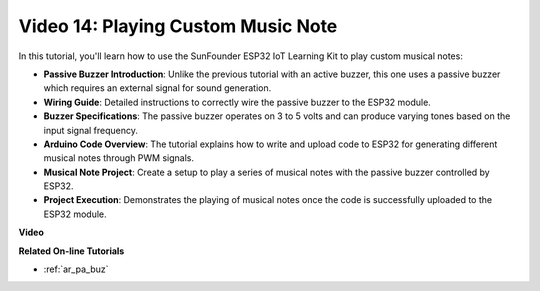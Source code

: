 Video 14: Playing Custom Music Note
==========================================

In this tutorial, you'll learn how to use the SunFounder ESP32 IoT Learning Kit to play custom musical notes:

* **Passive Buzzer Introduction**: Unlike the previous tutorial with an active buzzer, this one uses a passive buzzer which requires an external signal for sound generation.
* **Wiring Guide**: Detailed instructions to correctly wire the passive buzzer to the ESP32 module.
* **Buzzer Specifications**: The passive buzzer operates on 3 to 5 volts and can produce varying tones based on the input signal frequency.
* **Arduino Code Overview**: The tutorial explains how to write and upload code to ESP32 for generating different musical notes through PWM signals.
* **Musical Note Project**: Create a setup to play a series of musical notes with the passive buzzer controlled by ESP32.
* **Project Execution**: Demonstrates the playing of musical notes once the code is successfully uploaded to the ESP32 module.


**Video**

.. raw:: html

    <iframe width="600" height="400" src="https://www.youtube.com/embed/0IFBAF6gSAo?si=35LADAAA_xJsDejw" title="YouTube video player" frameborder="0" allow="accelerometer; autoplay; clipboard-write; encrypted-media; gyroscope; picture-in-picture; web-share" allowfullscreen></iframe>

**Related On-line Tutorials**

* :ref:`ar_pa_buz`